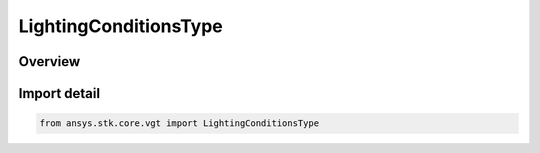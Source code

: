 LightingConditionsType
======================

.. py:class:: ansys.stk.core.vgt.LightingConditionsType

   IntFlag


.. py:currentmodule:: LightingConditionsType

Overview
--------

.. tab-set::

    .. tab-item:: Members
        
        .. list-table::
            :header-rows: 0
            :widths: auto

            * - :py:attr:`~UNDEFINED`
              - Spatial condition lighting undefined.

            * - :py:attr:`~SUNLIGHT`
              - Spatial condition lighting sun light.

            * - :py:attr:`~PENUMBRA`
              - Spatial condition lighting penumbra.

            * - :py:attr:`~TYPE_UMBRA`
              - Spatial condition lighting umbra.


Import detail
-------------

.. code-block:: python

    from ansys.stk.core.vgt import LightingConditionsType


